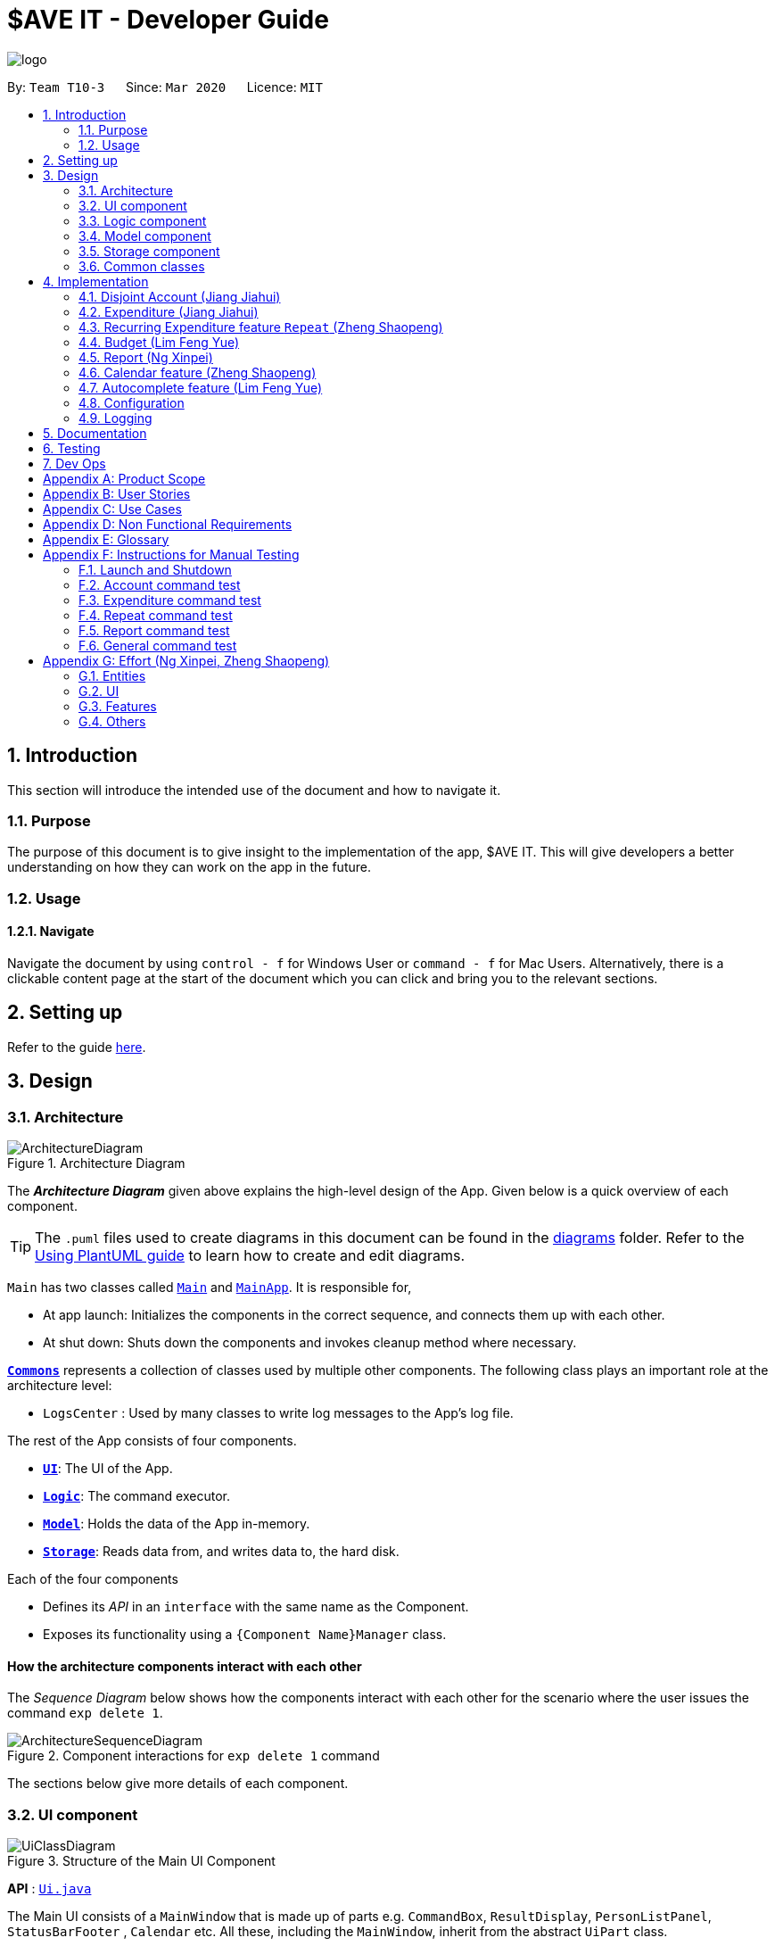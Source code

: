= $AVE IT - Developer Guide
:site-section: DeveloperGuide
:toc:
:toc-title:
:toc-placement: preamble
:sectnums:
:imagesDir: images
:stylesDir: stylesheets
:xrefstyle: full
ifdef::env-github[]
:tip-caption: :bulb:
:note-caption: :information_source:
:warning-caption: :warning:
endif::[]
:repoURL: https://github.com/AY1920S2-CS2103T-T10-3/main

image::logo.png[align=center]

By: `Team T10-3`      Since: `Mar 2020`      Licence: `MIT`

== Introduction
This section will introduce the intended use of the document and how to navigate it.
[[Introduction-Purpose]]
=== Purpose
The purpose of this document is to give insight to the implementation of the app, $AVE IT. This
will give developers a better understanding on how they can work on the app in the future.

[[Introduction-Usage]]
=== Usage
==== Navigate
Navigate the document by using `control - f` for Windows User or
`command - f` for Mac Users. Alternatively, there is a clickable content page
at the start of the document which you can click and bring you to the relevant sections.


== Setting up

Refer to the guide <<SettingUp#, here>>.

== Design

[[Design-Architecture]]
=== Architecture

.Architecture Diagram
image::ArchitectureDiagram.png[]

The *_Architecture Diagram_* given above explains the high-level design of the App. Given below is a quick overview of each component.

[TIP]
The `.puml` files used to create diagrams in this document can be found in the link:{repoURL}/docs/diagrams/[diagrams] folder.
Refer to the <<UsingPlantUml#, Using PlantUML guide>> to learn how to create and edit diagrams.

`Main` has two classes called link:{repoURL}/src/main/java/seedu/saveit/Main.java[`Main`] and link:{repoURL}/src/main/java/seedu/saveit/MainApp.java[`MainApp`]. It is responsible for,

* At app launch: Initializes the components in the correct sequence, and connects them up with each other.
* At shut down: Shuts down the components and invokes cleanup method where necessary.

<<Design-Commons,*`Commons`*>> represents a collection of classes used by multiple other components.
The following class plays an important role at the architecture level:

* `LogsCenter` : Used by many classes to write log messages to the App's log file.

The rest of the App consists of four components.

* <<Design-Ui,*`UI`*>>: The UI of the App.
* <<Design-Logic,*`Logic`*>>: The command executor.
* <<Design-Model,*`Model`*>>: Holds the data of the App in-memory.
* <<Design-Storage,*`Storage`*>>: Reads data from, and writes data to, the hard disk.

Each of the four components

* Defines its _API_ in an `interface` with the same name as the Component.
* Exposes its functionality using a `{Component Name}Manager` class.

[discrete]
==== How the architecture components interact with each other

The _Sequence Diagram_ below shows how the components interact with each other for the scenario where the user issues the command `exp delete 1`.

.Component interactions for `exp delete 1` command
image::ArchitectureSequenceDiagram.png[]

The sections below give more details of each component.

[[Design-Ui]]
=== UI component

.Structure of the Main UI Component
image::UiClassDiagram.png[]

*API* : link:{repoURL}/src/main/java/seedu/saveit/ui/Ui.java[`Ui.java`]

The Main UI consists of a `MainWindow` that is made up of parts e.g. `CommandBox`, `ResultDisplay`, `PersonListPanel`, `StatusBarFooter` , `Calendar` etc. All these, including the `MainWindow`, inherit from the abstract `UiPart` class.

The `UI` component uses JavaFx UI framework. The layout of these UI parts are defined in matching `.fxml` files that are in the `src/main/resources/view` folder. For example, the layout of the link:{repoURL}/src/main/java/seedu/saveit/ui/MainWindow.java[`MainWindow`] is specified in link:{repoURL}/src/main/resources/view/MainWindow.fxml[`MainWindow.fxml`]

The `UI` component,

* Executes user commands using the `Logic` component.
* Listens for changes to `Model` data so that the UI can be updated with the modified data.
//tag::ReportUI[]

.Structure of the Report UI Component
image::ReportUIClassDiagram.png[]

The Report UI consists of a `ReportWindow` that is made up of parts e.g. `ReportCommandBox` and `Result Display` etc.
The `ReportWindow` and `ReportCommandBox`, inherit from abstract `UiPart` class.

The `Report UI` component uses JavaFx UI framework. Layout of `ReportWindow` is defined in `.java` file that is in the `src/main/java/seedu/saveit/ui` folder. For example the layout of `ReportWindow` is specified in link:https://github.com/AY1920S2-CS2103T-T10-3/main/tree/v1.3/src/main/java/seedu/saveit/ui[`ReportWindow.java`].
Layout of `ReportCommandBox` is defined in the matching `.fxml` file that is in the `src/main/resources/view` folder.
For example, the layout of the link:https://github.com/AY1920S2-CS2103T-T10-3/main/blob/v1.3/src/main/java/seedu/saveit/ui/ReportCommandBox.java[`ReportCommandBox`] is specified in link:{repoURL}https://github.com/AY1920S2-CS2103T-T10-3/main/blob/v1.3/src/main/resources/view/ReportCommandBox.fxml[`ReportCommandBox.fxml`].

The `Report UI` component,

* Executes user commands using the `Logic` component.
//end::ReportUI[]

[[Design-Logic]]
=== Logic component

[[fig-LogicClassDiagram]]
.Structure of the Logic Component
image::LogicClassDiagram.png[]

.Structure of the Parser Component
image::LogicParserClassDiagram.png[]

*API* :
link:{repoURL}/src/main/java/seedu/saveit/logic/Logic.java[`Logic.java`]

.  `Logic` uses the `TopLevelParser` class to parse the user command from Main Window.
.  Depending on the command, the `TopLevelParser` class may use the
`SubLevelParser` class e.g. `ExpLevelParser` to parse the command instead.
.  This results in a `Command` object which is executed by the `LogicManager`.
.  The command execution can affect the `Model` (e.g. adding a person).
.  The result of the command execution is encapsulated as a `CommandResult` object which is passed back to the `Ui`.
.  In addition, the `CommandResult` object can also instruct the `Ui` to perform certain actions, such as displaying help to the user.

Given below is the Sequence Diagram for interactions within the `Logic` component for the `execute("exp delete 1")` API call.

.Interactions Inside the Logic Component for the `exp delete 1` Command
image::DeleteSequenceDiagram.png[]

NOTE: The lifeline for `ExpDeleteCommandParser` should end at the destroy marker (X) but due to a limitation of PlantUML, the lifeline reaches the end of diagram.

[[Design-Model]]
=== Model component

.Structure of the Model Component
image::ModelClassDiagram.png[]

*API* : link:{repoURL}/src/main/java/seedu/saveit/model/Model.java[`Model.java`]

The `Model`,

* stores a `UserPref` object that represents the user's preferences.
* stores the `$AVE IT` data.
* exposes an unmodifiable `ObservableList<BaseExp>` that can be 'observed' e.g. the UI can be bound to this list so that the UI automatically updates when the data in the list change.
* does not depend on any of the other three components.

.Structure of the Expenditure Component
image::ModelExpClassDiagram.png[]

The above image shows how the `expenditure` package interaction within itself,
and other model components.


[[Design-Storage]]
=== Storage component

.Structure of the Storage Component
image::StorageClassDiagram.png[]

*API* : link:{repoURL}/src/main/java/seedu/saveit/storage/Storage.java[`Storage.java`]

The `Storage` component,

* can save `UserPref` objects in json format and read it back.
* can save the `$AVE IT` data in json format and read it back.

[[Design-Commons]]
=== Common classes

Classes used by multiple components are in the `seedu.saveit.commons` package.

== Implementation

//tag::account[]

=== Disjoint Account (Jiang Jiahui)
The disjoint accounts feature aims to help users better organise their expenditures by allowing them to separate the expenditures into different accounts.

==== Rationale
The user may be involved in different projects or have different roles which require expenditure tracking. Disjoint accounts aim to provide a higher degree of organization than just organising by date or tag.

==== Implementation
Below is a simplified class diagram that shows how the Account class relates to other classes (interfaces not shown).

.Simplified Account class diagram
image::AccountClassDiagram.png[]

Refer to <<Expenditure-Implementation, Expenditure Implementation>> and <<Repeat-Implementation, Repeat Implementation>> for more details on these classes.

There are many commands that allow the user to add, delete, rename accounts and so on.
Below is a sequence diagram that shows how a command to rename an account takes place.

.Sequence Diagram for execution of `acc rename` command
image::AccountRenameSequenceDiagram.png[]

==== Design Consideration


This section contains some of our design considerations for the account feature.

*Consideration:* Storage of expenditures and repeats.

|===
|*Alternatives* |*Pros*  |*Cons*
|1. Store expenditures and repeats in the same list.
|Fewer methods, since we can use the same method to add, edit or delete an expenditure/repeat.
|Worse time complexity for some tasks which need to differentiate between expenditures and repeats.
|2. *[current choice]* Store expenditures and repeats in separate lists.
|Better time complexity for tasks such as calculation of total spending.
|There needs to be double the number of getters, setters, methods to add, edit & delete the items.
|===

*Consideration:* What to use for the backing list of the ListView UI component.

|===
|*Alternatives* |*Pros*  |*Cons*
|Exposing the repeat and expenditure lists in the accounts
|Less troublesome when a repeat or expenditure command is executed.
|More difficult to implement. Every time the active account is changed, the ListView has to be replaced as the backing list cannot be changed.
|2. *[current choice]* Maintain a single list in the AccountList class as a backing list of the ListView.
|There is no ambiguity as to which list is currently being displayed. This is safer as the lists in the accounts cannot be directly modified outside the Account class.
|More troublesome when a repeat or expenditure command is executed, since both the active account and the list has to be updated.
|===

//end::account[]

//tag::expenditure[]

=== Expenditure (Jiang Jiahui)
This is the most essential and basic feature of the application.

==== Rationale
The user can create expenditures to keep track of what they spend on, how much they have spent, and when it happens.

[#Expenditure-Implementation]
==== Implementation
Below is a class diagram that shows the Expenditure class and how it relates to other classes.

.Expenditure class diagram
image::ExpenditureClassDiagram.png[]

The activity diagram below shows what happens when the user enters an expenditure add command.

.Expenditure add activity diagram
image::ExpenditureActivityDiagram.png[]

==== Design Consideration

*Consideration:* Number of tags an expenditure can have

|===
|*Alternatives* |*Pros*  |*Cons*
|One expenditure can have multiple tags.
|More flexibility for the user.
|More difficult to implement. This also makes it impossible to calculate total spendings for each tag due to possible overlapping.
|2. *[current choice]* An expenditure has exactly one tag.
|This makes it possible for the user to see total spending per tag using the <<Report, Report>> feature.
|Less flexibility for the user.
|===

//end::expenditure[]

//tag::repeat[]
=== Recurring Expenditure feature `Repeat` (Zheng Shaopeng)
Recurring expenditure is one of the main features in `$AVE IT` and it is
an expenditure automatically logged for user at their preferred frequency.

==== Rationale
`Repeat` allows user to keep track of expenditures that will occur either _daily_, _weekly_,
_monthly_ or _annually_ without the need to key in the expenditures every day or month.
Hence, this will provide more convenience for users as well as address the need
for such a feature since recurring expenditures are common. For example, day to day
commuting expenses.

[#Repeat-Implementation]
==== Implementation
Below is a class diagram shows different components that `Repeat` contains.

.Class diagram for showing what `Repeat` consist.
image::repeatClassDiagram.png[]

For each account, it has its own `list` which all the `Repeat` objects are stored.
There are different types of command that is cater for `Repeat` such as add, edit and delete.
The following activity diagram shows what how a `Repeat` can be added.

.Activity diagram for `repeat add`
image::repeatActivityDiagram.png[]

==== Design Consideration
|===
|*Alternatives* |*Pros* |*Cons*
|*(Current choice)* Have a repeat class which extends `BaseExp`.
|Able to mass delete and edit all the expenditures under this `Repeat` easily.
|Hard to implement, especially when we have to calculate monthly spending so to generate report and statistics.
|Mass operation: add `Expenditure` object to all those dates which state in the command.
|Easy to implement.
|User are unable to edit all the expenditures which are recurring. +
Users have to delete such expenditures one by one.
|===
//end::repeat[]


//tag::budget[]
=== Budget (Lim Feng Yue)
Budget feature allows user to input their budget for any month, and calculates
the balance from the total spending. Depending on the amount of balance and
whether the budget is set, different piggy bank images will be shown.

==== Rationale
As the application is about budget management and expenditure tracking. Budgeting
is an essential feature to allow user to keep track on how they are spending
their money.

==== Implementation
The budget feature consists of using a command, and a part of the UI display.

The following activity diagram shows what happens to the `BudgetView` which
displays the budget details when a command is entered.

.Activity Diagram of Budget View
image::BudgetActivityDiagram.png[]

The implementation of setting the budget of the month is through the command
format of `setbudget -a AMOUNT -ym YEAR_MONTH`. The process of how the command
is parsed is shown below using an example, `setbudget -a 123 -ym 2020-04`.

.Set Budget Sequence Diagram (UI and Logic)
image::BudgetSequenceDiagram.png[]

The above sequence diagram shows the interaction of the user and the UI. After entering
the command, the `BudgetView` will be updated using the result returned by
the `LogicManager`.

The information displayed are:

. The budget amount, e.g. `$123.00`
. The total spending in `2020-04` (month)
. The balance, which is the difference between the budget amount and the total
spending
. An image as visual feedback

The sequence diagram below shows a more detailed view of what happens inside the
`LogicManager`.

.Set Budget Sequence Diagram (Logic and Model)
image::SetBudgetSequenceDiagram.png[]

==== Design Consideration
===== Aspect: Calculation of Budget
|===
|*Alternatives* |*Pros*  |*Cons*

|*[current choice]* Budgets are set monthly only.
|- Most common budget setting type. +
- Easy to implement.
|- It is not useful for users who prefer other kinds of calculation of budget.

|Variability in how budget is calculated, e.g. weekly, monthly, yearly.
|- Gives users more choice on how they want to budget.
|- Way more difficult to implement.
|===

===== Aspect: Visual Display of Budget
|===
|*Alternatives* |*Pros*  |*Cons*

|*[current choice]* Display 3 states of budget balance in image.
|- Easier to see if the budget is being met.
|- Requires a bit more code, and finding images.

|No visual display, just text display.
|- Very easy to implement.
|- The UI may look a bit plain.

|Better UI display, showing different variations of whether budget is met e.g.
a chart.
|- Gives users better insight on how they are handling their budget.
|- More work is required.
|===
//end::budget[]

[#Report]
//tag::Report[]
=== Report (Ng Xinpei)
Report is one of the main features in `$AVE IT`  and its purpose is to collate and
show users their expenditure breakdowns.

==== Rationale
The report feature is an important feature that allows users to see their
expenditure breakdowns within a certain time period. Currently, the expenditure
are categorise in terms of tags and this will give users a clear overview of
what they are spending on over this period of time.


==== Implementation
The report feature can be accessed from 2 platforms either *Main Window* or *Report Window*

* *Main Window*

The input from user is parsed using a specific command parser
depending on which of the 3 commands: `report view`, `report print` and `report export` were inputted by user.

.Sequence Diagram for View Report Command Creation
image::ReportViewCreation.png[]

If a valid  `report view` command was input, the _ViewReportCommandParser_ will parse the input and convert the Strings :
start date, end date, graph type  and organisation into _Date_ , _Report.GraphType_ and _organisation(String)_ object respectively.
These objects are used to create the  _ViewReportCommand_ object. The figure above shows how the different objects interact to create
_ViewReportCommand_ object.

As shown in the figure above, when a user inputs a valid `report  view` command:

1. `report view` command will be parsed and a new _Report_ object will be created.
2. A new _ViewReportCommand_ object containing the _Report_ object will be created.

.Sequence Diagram for View Report Command Execution
image::ReportViewExecution.png[]

The _ViewReportCommand_ object will be executed.
The result of the execution is popping out of  _ReportWindow_ which will showcase a expenditure breakdown report.
The figure above shows how the objects interact to execute _ViewReportCommand_ object.

As shown in the figure above,

1. The _ViewReportCommand_ object will be executed and a new _GenerateStats_ object will be created.
2. The _GenerateStats_ object will calculate and generate statistics from
_ReportableAccount_ object requested from _Model_ through `getReportableAccount` method.
3. A new _Pie_ object will be created.
4. A new _CommandResult_ will be constructed and returned.
5. Report Window will pop out.


If a valid `report print` command was input, the _PrintReportCommandParser_  will parse the input and convert the Strings :
start date, end date, graph type into _Date_, _Report.GraphType_ and _organisation(String)_ object respectively. These objects
are used to create _PrintReportCommand_ object which will be executed.
The result of execution will be sending a print job to your printer, printing out the report.


If a valid `report export` command was input, the _ExportReportCommandParser_  will parse the input and convert the Strings :
start date, end date, graph type into _Date_, _Report.GraphType_ , _organisation(String)_ and _file name(String)_ object respectively.
These objects are used to create _ExportReportCommand_ object which will be executed.
The result of execution will be exporting a PNG version of the report into your computer with file name.


.Activity Diagram for Report in Main Window
image::Report_MainWindow_.png[]
The activity diagram summarises what can happen when user
enter a `report` command in the *Main Window*

* *Report Window*

The *Report Window* can be accessed via the  _Report button_ in the *Main Window* or via `report view` command.

.Activity Diagram for Report Window
image::Report_ReportWindow_.png[]

The activity diagram shows what can happen when users enter in a new command
in the *Report Window*.


==== Design Considerations

*Consideration : Minimal changes to current UI implementation, especially Main Window*

** Pros:  Less dependency with current working code for Main Window. Hence, even if report feature fails, it is
likely that Main Window can continue running.

** Cons: It could be more complicated to implement.

*Consideration : Avoid cluttering the Main Window UI*

** Pros: Better user experience.
** Pros: As report is not using any space in Main Window,
we could introduce and showcase other smaller and useful features in
the Main Window UI.
** Cons: It could be more complicated to implement

Due to the above considerations, we implemented report viewing in a pop up window.

==== NOTE
1. While it is allowed for users to state any date range for report and have any number of tags, it is recommended to them
that to keep the *date range within 12 months* for *reports generated by months* or *keep number of tags to be within 12* for *reports generated by
tags* due to sizing issues.
2. Overlaps can occur in PieChart when there are huge differences in expenditure values,
hence it is recommended to users that Bar Chart should be used in such instances.
3. While it is allowed for users to send multiple print jobs, users are recommended
to avoid sending multiple print jobs in a short interval.
4. Only months or tags with total spending of more than 0 dollars will be reported.
5. The Report folder is located at the directory where you run the jar file.

//end::Report[]

//tag::calendar[]
=== Calendar feature (Zheng Shaopeng)
==== Rationale
Calendar is a feature that has a clickable calendar which users
can use to navigate between the different days. It also shows
the date of the expenditures the user is viewing as well as today.

==== Implementation
The implementation of the above functions will be described separately in this section.

The users are given two different choice on how to navigate between
the days: +
*1*. UI interaction with the calendar view. +
*2*. Make use of `go YYYY-MM-DD` command. +

The following sequence diagram shows you how the `go YYYY-MM-DD`
(E.g. `go 2020-04-01`) command works.

.`UI` and `LOGIC`  component for the `go 2020-04-01` command
image::goSequenceDiagram.png[]

Upon completion of the above command, the calendar view will update the
active date to be `2020-04-01` and expenditures records for
`2020-04-01` will be displayed.

If the user chooses to navigate through UI interaction with the calendar view
(aka clicking on the date that is shown on the calendar). The implementation is
very similar to the `go` command, `calendarView` will invoke `go` command when
user click on the dates.

.Activity diagram showing what happen when user wants to navigate to other date
image::calendarActivityDiagram.png[]

==== Design Consideration
This section contains some of our design considerations for the calendar feature.

*Consideration:* How are we going to present the expenditure records.

|===
|*Alternatives* |*Pros*  |*Cons*
|1. Make use of a month list to contain all the expenditure records of the given month.
|This is able to provide a concise view of expenditure view especially when there are only a small number of records.
|This looks like excel sheet and users have to scroll all the way up if they want to view a date which is much earlier.
|2. *[current choice]* Make use of a calendar view and only list out a given date's expenditure record.
This automatically helps user to organize the records according to date.
|User can make use of the calendar view to navigate between the dates,
this is much more convenient than scrolling through a list. +
This helps user to organize the expenditure and keep it tidy.
Especially helpful if there is lots of records.
|It is much more troublesome to implement.
|===

==== NOTE
Dates with negative year are allowed. E.g. `-1234-03-21` is allowed. +
The developer team follows the range which is specified in the
https://docs.oracle.com/javase/8/docs/api/java/time/LocalDate.html[LocalDate API, released by Oracle].
//end::calendar[]

//tag::autocomplete[]
=== Autocomplete feature (Lim Feng Yue)
Completes the command that the user is typing in the command box.

==== Rationale
The autocomplete feature makes it easier for user to know what commands there
are in the application. As the application is also catered for users who prefer
typing, this feature can be of great assistance and helps in efficiency.

==== Implementation
The autocomplete feature is facilitated by `AutoCompleteTextField`.
It extends the `TextField` component of JavaFx and provides a dropdown of
possible commands using `ContextMenu`.

Given below is an example usage scenario of the autocompletion.

.Autocomplete Sequence Diagram
image::AutocompleteSequenceDiagram.png[]

. Type into the command box. The function searches and filters potential commands
that the user might use.
. The commands will then be displayed in a dropdown format which the user can
refer to when keying commands.

During the start up of the application, a list of commands are added to the
`AutoCompleteTextField`. These commands will then be sorted lexicographically in
the java implementation of `TreeSet`.

A `ChangeListener` is added the text field to 'listen' for changes in the input.
`TreeSet#subSet()` is used to obtain all the commands between the previous text
and the current text. For example, the textbox shows `ex` and a `p` is added, so
the current text is `exp`. `TreeSet#subSet()` will obtain the commands that are
lexicographically between `ex` and `exp`. These commands will then be shown in the
autocomplete dropdown.

.Autocomplete Activity Diagram
image::AutocompleteActivityDiagram.png[]

==== Design Consideration
===== Aspect: Usage of autocompletion
|===
|*Alternatives* |*Pros*  |*Cons*

|*[current choice]* Using up and down arrow keys to select autocompletion.
|- Easy to implement.
|- Requires the text field to be in focus.

|Use of tab to simulate autocompletion like a terminal.
|- Intuitive for people used to using a terminal.
|- Will have to direct the tab keystroke to be used for autocompletion.
|===

===== Aspect: Data structure

|===
|*Alternatives* |*Pros*  |*Cons*

|*[current choice]* Sorting lexicographically using `TreeSet`.
|- Easy to implement.
|- Can be slow if sorting through a huge number of strings.

|Using a prefix trie.
|- Extremely fast.
|- Takes up a lot of space.
|===

The current choice is chosen as the number of commands is not a lot, so high
performance is not required.
//end::autocomplete[]

[[Implementation-Configuration]]
=== Configuration

Certain properties of the application can be controlled (e.g. user prefs file location, logging level) through the configuration file (default: `config.json`).

=== Logging

We are using `java.util.logging` package for logging. The `LogsCenter` class is used to manage the logging levels and logging destinations.

* The logging level can be controlled using the `logLevel` setting in the configuration file (See <<Implementation-Configuration>>)
* The `Logger` for a class can be obtained using `LogsCenter.getLogger(Class)` which will log messages according to the specified logging level
* Currently log messages are output through: `Console` and to a `.log` file.

*Logging Levels*

* `SEVERE` : Critical problem detected which may possibly cause the termination of the application
* `WARNING` : Can continue, but with caution
* `INFO` : Information showing the noteworthy actions by the App
* `FINE` : Details that is not usually noteworthy but may be useful in debugging e.g. print the actual list instead of just its size


== Documentation

Refer to the guide <<Documentation#, here>>.

== Testing

Refer to the guide <<Testing#, here>>.

== Dev Ops

Refer to the guide <<DevOps#, here>>.

[appendix]
== Product Scope

*Target user profile*:

* has a need to manage expenditure
* prefers desktop apps over other types
* can type fast
* prefers typing over mouse input
* is reasonably comfortable using CLI apps

*Value proposition*: manage expenditures faster than a typical mouse/GUI driven app +
& better organise them using disjoint accounts.

[appendix]
== User Stories

Priorities: High (must have) - `* * \*`, Medium (nice to have) - `* \*`, Low (unlikely to have) - `*`

[width="59%",cols="22%,<23%,<25%,<30%",options="header",]
|=======================================================================
|Priority |As a ... |I want to ... |So that I can...

|`* * *` |new user |see usage instructions |refer to instructions when I forget how to use the App

|`* * *` |lazy user |have an intuitive UI |spend less time navigating

|`* * *`| multi-role user|have multiple disjoint accounts |use the app to track expenditure for different role

|`* * *` |as a project director of my school club |create a partition between personal and project spending |keep track of personal spending as well as project spending, so that I can have an easier time keeping track of financial information

|`* * *` |project leader |generate an expenditure report |document all the expenditure for future reference

|`* * *` |busy and clumsy student |have a feature of undo and redo  |recover my data from mistakes

|`* * *` |visual user |see the overview of my spending |have a clearer insight on my spending

|`* * *` |time conscious user |take note of the time for each expenditure|plan my days to be in line with my spending

|`* * *` |night owl |have a dark theme |protect my eyes at night

|`* *` |disorganized user |categorize my expenditure |view my spending habit

|`* *` |someone who is not mathematically inclined |have numbers that are intuitive  |understand it easily

|`* *` |user with many spending in the list |sort the expenditure|keep the expenditure organize
|=======================================================================

_{More to be added}_

[appendix]
== Use Cases

(For all use cases below, the *System* is the `$AVE IT` and the *Actor* is the `user`, unless specified otherwise)

[discrete]
=== Use case: Acc Add

*MSS*

1.  User requests to add a new account. Format: `acc add ACCOUNT`
2.  `$AVE IT` will acknowledge and add this account into the list.
+

Use case ends.

*Extensions*
[none]
* 1a. `$AVE IT` detects data is in wrong format.
** 1a1. `$AVE IT` will request for correct input format.
** Use case resumes from step 1.
* 1b. `$AVE It` detects a duplicate account name input.
** 1b1. `$AVE IT` will state that duplicate account name detected. Unable to add.
** Use case resumes from step 1.

[discrete]
=== Use case: Acc Delete

*MSS*

1.  User requests to delete an existing account. Format: `acc delete ACCOUNT`
2.  `$AVE IT` will acknowledge and delete this account from the list.
+

Use case ends.

*Extensions*
[none]
* 1a. `$AVE IT` detects input is in wrong format.
** 1a1. `$AVE IT` will request for correct input format.
** Use case resumes from step 1.
* 1b. `$AVE IT` detects account name is non-existent.
** 1b1. `$AVE IT` will state that account is not found. Unable to delete.
** Use case resumes from step 1.
* 2a. User requests to deleted the only account in the list.
** 2a1. `$AVE IT` will create a default account to ensure there is at least an account in the list
** Use case ends.
* 2b. User requests to delete the account he is are viewing right now.
** 2b1. `$AVE IT` will checkout to a random existing account.
** Use case ends.


[discrete]
=== Use case: Acc Rename

*MSS*

1.  User requests to rename an account. Format: `acc rename [OLD_NAME] NEW_NAME`
2.  `$AVE IT` will acknowledge and state that the account has being renamed.
+

Use case ends.

*Extensions*
[none]
* 1a. `$AVE IT` detects that input is in wrong format.
** 1a1. `$AVE IT` will request for correct input format.
** Use case resumes from step 1.
* 1b. `$AVE IT` detects that the account with `OLD_NAME` is non-existent.
** 1b1. `$AVE IT` will state that the account with the specified name was not found.
** Use case resumes from step 1.
* 1c. `$AVE IT` detects existence of account with `NEW_NAME`.
** 1c1. `$AVE IT` will state that a duplicate account was detected. Unable to add.
** Use case resumes from step 1.


[discrete]
=== Use case: Acc Checkout

*MSS*

1.  User requests to check out another account. Format: `acc checkout ACCOUNT`
2.  `$AVE IT` will acknowledge and state that the target account is checked out.
+

Use case ends.

*Extensions*
[none]
* 1a. `$AVE IT` detects that input is in wrong format.
** 1a1. `$AVE IT` will request for correct input format.
** Use case resumes from step 1.
* 1b. `$AVE IT` detects that the account is non-existent.
** 1b1. `$AVE IT` will state that the account with the specified name was not found.
** Use case resumes from step 1.



[discrete]
=== Use case: Acc List

*MSS*

1.  User requests to add a new account. Format: `acc list`
2.  `$AVE IT` will acknowledge and state that the account has being renamed.
+

Use case ends.

*Extensions*
[none]
* 1a. `$AVE IT` detects that input is in wrong format..
** 1a1. `$AVE IT` will request for correct input format.
** Use case resumes in step 1.


[discrete]
=== Use case: Acc Clear

*MSS*

1.  User requests to clear all data in an account. Format: `acc clear`
2.  `$AVE IT` will acknowledge and state that the account's data has been cleared.
+

Use case ends.

*Extensions*
[none]
* 1a. `$AVE IT` detects that input is in wrong format.
** 1a1. `$AVE IT` will request for correct input format.
** Use case resumes in step 1.

[discrete]
=== Use case: Exp Add

*MSS*

1.  User requests to add an expenditure record in the account which they are viewing right now. +
Format: `exp add -i INFO -a AMOUNT [-t TAG] [-d DATE]`
2.  `$AVE IT` will acknowledge that a new expenditure has been added and show the details of the added expenditure.
+

Use case ends.

*Extensions*

[none]
* 1a. `$AVE IT` detects that input is in wrong format.
** 1a1. `$AVE IT` will request for correct input format.
** Use case resumes from step 1.
* 1b. `$AVE IT` detects that the amount input is invalid.
** 1b1. `$AVE IT` will request for the amount to be a double.
** Use case resumes from step 1.
* 1c. `$AVE IT` detects that the tag is not specified.
** 1c1.`$AVE IT` will auto assign it to be `Others`
** 1c2.`$AVE IT` will acknowledge that a new expenditure has been added and show the details of the added expenditure.
** Use case ends.
* 1d. `$AVE IT` detects that date is not specified.
** 1d1. `$AVE IT` will add this expenditure record to the day which the calendar states.
** 1d2: `$AVE IT` will acknowledge that a new expenditure has been added and show the details of the added expenditure.
** Use case ends.

[discrete]
=== Use case: Exp Delete

*MSS*

1.  User requests to delete an expenditure record in the account they are viewing right now. +
Format: `exp delete INDEX`
2.  `$AVE IT` will acknowledge.
+
Use case ends.

*Extensions*

[none]
* 1a. `$AVE IT` detects that input is in wrong format.
** 1a1. `$AVE IT` will request for correct input format.
** Use case resumes from step 1.
* 1b. `$AVE IT` detects that the index provided is invalid.
** 1b1. `$AVE IT` will state that the expenditure index provided is invalid.
** Use case resumes from step 1.


[discrete]
=== Use case: Exp Edit

*MSS*

1.  User requests to edit an expenditure record in the account they are viewing right now. +
Format: `exp edit INDEX [-i INFO] [-a AMOUNT] [-t TAG] [-d DATE]`
2.  `$AVE IT` will acknowledge, edit the relevant expenditure and the list will be auto sorted again.
+

Use case ends.

*Extensions*

[none]
* 1a. `$AVE IT` detects that input is in wrong format.
** 1a1. `$AVE IT` will request for correct input format.
** Use case resumes in step 1.
* 1b. `$AVE IT` detects that the amount input is invalid.
** 1b1. `$AVE IT` will request for the amount to be a double.
** Use case resumes in step 1.
* 1c. `$AVE IT` detects that the date input is invalid.
** 1c1. `$AVE IT` WILL request a valid and non empty date.
** Use case resumes in step 1.
* 1d. `$AVE IT` detects that the index provided is invalid.
** 1d1. `$AVE IT` will state that the expenditure index provided is invalid.
** Use case resumes in step 1.


[discrete]
=== Use case: Repeat Add

*MSS*

1.  User requests to add a repeating expenditure record in the account which they are viewing right now. +
Format: `repeat add -i INFO -a AMOUNT -sd START_DATE -ed END_DATE -p PERIOD [-t TAG]`
2.  `$AVE IT` will acknowledge that a new repeat has been added and show the details of the added repeat.
+

Use case ends.

*Extensions*

[none]
* 1a. `$AVE IT` detects that input is in wrong format.
** 1a1. `$AVE IT` will request for correct input format.
** Use case resumes from step 1.
* 1b. `$AVE IT` detects that the amount input is invalid.
** 1b1. `$AVE IT` will request for the amount to be a double.
** Use case resumes from step 1.
* 1c. `$AVE IT` detects that the start date or end date input is invalid.
** 1c1. `$AVE IT` will request a valid end date.
** Use case resumes from step 1.
* 1d. `$AVE IT` detects that the period input is invalid.
** 1d1. `$AVE IT` will request for the period to be `daily`, `weekly`, `monthly` or `annually`.
** Use case resumes from step 1.
* 1e. `$AVE IT` detects that the tag is not specified.
** 1e1. `$AVE IT` will auto assign it to be `Others`
** 1e2. `$AVE IT` will acknowledge that a new repeat has been added and show the details of the added repeat.
** Use case ends.

[discrete]
=== Use case: Repeat Delete

*MSS*

1.  User requests to delete a repeating expenditure record from the account which they are viewing right now. +
Format: `repeat delete INDEX`
2.  `$AVE IT` will acknowledge.
+

Use case ends.

*Extensions*

[none]
* 1a. `$AVE IT` detects that input is in wrong format.
** 1a1. `$AVE IT` will request for correct input format'.
** Use case resumes from step 1.
* 1b. `$AVE IT` detects that the index input is invalid.
** 1b1. `$AVE IT` will state that the repeat index provided is invalid.
** Use case resumes from step 1.


[discrete]
=== Use case: Repeat Edit

*MSS*

1.  User requests to edit a repeating expenditure record in the account which they are viewing right now. +
Format: `repeat edit INDEX [-i INFO] [-a AMOUNT] [-sd START_DATE] [-ed END_DATE] [-p PERIOD] [-t TAG]`
2.  `$AVE IT` will acknowledge, edit the relevant `repeat` and the list will be auto sorted again.
+

Use case ends.

*Extensions*

[none]
* 1a. `$AVE IT` detects that input is in wrong format.
** 1a1. `$AVE IT` will request for correct input format.
** Use case resumes from step 1.
* 1b. `$AVE IT` detects that the amount input is invalid.
** 1b1. `$AVE IT` will request for the amount to be a double.
** Use case resumes from step 1.
* 1c. `$AVE IT` detects that the start date or end date input is invalid.
** 1c1. `$AVE IT` will request a valid end date.
** Use case resumes from step 1.
* 1d. `$AVE IT` detects that the period input is invalid.
** 1d1. `$AVE IT` will request for the period to be `daily`, `weekly`, `monthly` and `annually`.
** Use case resumes from step 1.
* 1e. `$AVE IT` detects that the index input is invalid.
** 1e1. `$AVE IT` will state that the repeat index provided is invalid.
** 1e2. Back to step 1.
** Use case ends.

[discrete]
=== Use case: Report View

*MSS*

1.  User requests to view a report of expenditure records in the account which they are viewing right now. +
Format: `report view -sd START_DATE -ed END_DATE -g GRAPH_TYPE -o ORGANISATION`
2.  `$AVE IT` will acknowledge and pop up another window to show the relevant report.
+

Use case ends.

*Extensions*

[none]
* 1a. `$AVE IT` detects that input is in wrong format.
** 1a1. `$AVE IT` will request for correct input format.
** Use case resumes from step 1.
* 1b. `$AVE IT` detects that the start date or end date input is invalid.
** 1b1. `$AVE IT` will request a valid start and end date.
** Use case resumes from step 1.
* 1c. `$AVE IT` detects that the graph type input is invalid.
** 1c1. `$AVE IT` will request a valid graph type.
** Use case resumes from step 1.
** 1d. `$AVE IT` detects that the organisation input is invalid.
** 1d1. `$AVE IT` will request a valid organisation.
** Use case resumes from step 1.




[discrete]
=== Use case: Report Export

*MSS*

1.  User requests to export a report of expenditure records in the account which they are viewing right now. +
Format: `report export -sd START_DATE -ed END_DATE -g GRAPH_TYPE -o ORGANISATION -f FILE_NAME`
2.  `$AVE IT` will acknowledge and export the report to the folder which has same location as `$AVE IT`.
+

Use case ends.

*Extensions*

[none]
* 1a. Invalid command
** 1a1. `$AVE IT` will request for correct input format.
** 1a2. Back to step 1.
** use case end.
* 1b. Invalid start date or end date.
** 1b1. `$AVE IT` will request a valid start and end date.
** 1b2. Back to step 1.
** use case end.
* 1c. `$AVE IT` detects that the graph type input is invalid.
** 1c1. `$AVE IT` will request a valid graph type.
** Use case resumes from step 1.
** 1d. `$AVE IT` detects that the organisation input is invalid.
** 1d1. `$AVE IT` will request a valid organisation.
** Use case resumes from step 1.
** 1d. `$AVE IT` detects that file name input is invalid.
** 1d1. `$AVE IT` will request a valid file name.
** Use case resumes from step 1.


[discrete]
=== Use case: Generate report in report window

*MSS*

1. User request to generate new report.
2. `$AVE IT` will update report window to reflect input result.
+

Use case ends.

*Extensions*

[none]
* 1a. `$AVE IT` detects that input is in wrong format.
** 1a1. `$AVE IT` will request for correct input format.
** Use case resumes from step 1.
* 1b. `$AVE IT` detects that the start date or end date input is invalid.
** 1b1. `$AVE IT` will request a valid start and end date.
** Use case resumes from step 1.
* 1c. `$AVE IT` detects that the graph type input is invalid.
** 1c1. `$AVE IT` will request a valid graph type.
** Use case resumes from step 1.
** 1d. `$AVE IT` detects that the organisation input is invalid.
** 1d1. `$AVE IT` will request a valid organisation.
** Use case resumes from step 1.

[discrete]
=== Use case: Set Budget

*MSS*

1.  User requests to set a budget for a given month in the account which they are viewing right now. +
Format: `setbudget -a AMOUNT [-ym YEAR_MONTH]`
2.  `$AVE IT` will acknowledge, budget view will be updated correspondingly.
+

Use case ends.

*Extensions*

[none]
* 1a. `$AVE IT` detects that input is in wrong format.
** 1a1. `$AVE IT` will request for correct input format.
** Use case resumes in step 1.
* 1b. `$AVE IT` detects that the amount input is invalid.
** 1b1. `$AVE IT` will request for the amount to be a double.
** Use case resumes from step 1.
* 1c. `$AVE IT` detects that the date input is invalid.
** 1c1. `$AVE IT` WILL request a valid and non empty date.
** Use case resumes from step 1.
* 2a. `$AVE IT` detects that date is not specified.
** 2a1. `$AVE IT` will add this expenditure record to the day which the calendar states.
** 2a2. `$AVE IT` will acknowledge.
** use case end.


[discrete]
=== Use case: Find

*MSS*

1.  User requests to find expenditure & repeat records with certain `keyword`(s) in the account which they are viewing right now. +
Format: `find [KEYWORD...] [-t TAG]`
2.  `$AVE IT` will acknowledge and output a list of relevant records.
+

Use case ends.

*Extensions*

[none]
* 1a. `$AVE IT` detects that input is in wrong format.
** 1a1. `$AVE IT` will request for correct input format.
** Use case resumes from step 1.

[discrete]
=== Use case: Go

*MSS*

1.  User requests to view other date. Format: `go DATE`
2.  `$AVE IT` will acknowledge and update the view.
+

Use case ends.

*Extensions*

[none]
* 1a. `$AVE IT` detects that input is in wrong format.
** 1a1. `$AVE IT` will request for correct input format.
** Use case resumes from step 1.
* 1b. `$AVE IT` detects that the date input is invalid.
** 1b1. `$AVE IT` WILL request a valid and non empty date.
** Use case resumes from step 1.



[discrete]
=== Use case: Help

*MSS*

1.  User requests for help.
2.  `$AVE IT` will acknowledge and provide help.
+
Use case ends.

[discrete]
=== Use case: Exit

*MSS*

1.  User requests to exit.
2.  `$AVE IT` will acknowledge and exit.
+

Use case ends.



[appendix]
== Non Functional Requirements

.  Should work on any <<mainstream-os,mainstream OS>> as long as it has Java `11` or above installed.
.  Should be able to hold up to 1000 expenditures without a noticeable sluggishness in performance for typical usage.
.  Should be able to hold up to 100 accounts without a noticeable sluggishness in performance for typical usage.
.  A user with above average typing speed for regular English text (i.e. not code, not system admin commands) should be able to accomplish most of the tasks faster using commands than using the mouse.


[appendix]
== Glossary

[[mainstream-os]] Mainstream OS::
Windows, Linux, Unix, OS-X

[[mainstream-os]] Command Line Input::
Command line interface (CLI) is a text-based interface that is used to operate software
and operating systems while allowing the user to respond to visual prompts by typing
single commands into the interface and receiving a reply in the same way.


[appendix]
== Instructions for Manual Testing

Given below are instructions to test the app manually.

[NOTE]
These instructions only provide a starting point for testers to work on; testers are expected to do more _exploratory_ testing.
Only the last valid prefix will be taken into account.
E.g. exp add -i chicken rice -a 3.5 -a 4.0. The new expenditure record will have an amount fo 4.00 instead of 3.50.
*This applies to all other command*.


=== Launch and Shutdown

==== Initial launch

..  Download the jar file and copy into an empty folder
.. Double-click the jar file  +
   Expected: Shows the GUI with a set of sample expenditures & repeats in a few accounts. The window size may not be optimum.
.. If you are running the jar file through cmd, the data, log and .json files will be located at the directory where
you run the jar file.

==== Saving window preferences

.. Resize the window to an optimum size. Move the window to a different location. Close the window.
.. Re-launch the app by double-clicking the jar file. +
   Expected: The most recent window size and location is retained.




=== Account command test
==== Add a new account
.. Prerequisites: +
The new `ACCOUNT_NAME` must not exist in the system. +
Name must be a word (contains no space).
.. Test case: `acc add projectXYZ` +
Expected: A new account named `projectXYZ` is added to the account list.

==== View all accounts
Test case: `acc list` +
Expected: All the accounts in the application will be displayed.

==== Rename account
.. Prerequisites: +
The account whose name you want to change, must exist in the system. +
The new name must not be an existing account's name.
.. Test case: `acc rename projectXYZ projectABC` +
Expected: the account's name with project-xyz change to project-abc.

==== Checkout an account
.. Prerequisites: +
The account which you want to checkout to, must exist in the system. +
.. Test case `acc checkout personal` +
Expected: A response will be given to denote a change in account.


==== Delete account
.. Prerequisites: +
The account which you want to delete, must exist in the system. +
.. Test case: `acc delete projectABC` +
Expected: the account will be deleted. +

    Note:
    If that is the only account, a new default account will be auto generated.
    If you deleted the account which you are viewing on, you will be auto checked-out to another account after deletion.

==== Clear data of an account
.. Prerequisites: +
The active account will be the account whose data will be cleared.
.. Test case: `acc clear` +
Expected: the current account's data will be all cleared.

=== Expenditure command test

==== Add a new expenditure
.. Prerequisites: +
The command input must be in the right format.
.. Test case: `exp add -i Chicken rice -a 3.50 -t Lunch` +
Expected: New expenditure added: Chicken rice Amount: 3.50 Date: 2020-04-12 Tag: lunch.
This will be added to current date (For this test case: current date is set to 2020-04-12").
.. Test case: `exp add -i Chicken rice -a 3.50 -t Lunch -d 2020-04-01` +
Expected: New expenditure added: Chicken rice Amount: 3.50 Date: 2020-04-01 Tag: lunch.

==== Delete an expenditure
.. Prerequisites: +
The index provided must be valid and it is an `expenditure` record.
.. Test case: `exp delete 1` +
Expected: Deleted Expenditure: Chicken rice Amount: 3.50 Date: 2020-04-12 Tag: lunch.

==== Edit an expenditure
.. Prerequisites: +
The command input must be valid, index provided must refer to an `expenditure` record.
.. Test case: `exp edit 1 -t meal` +
Expected: Edited Expenditure: Chicken rice Amount: 3.50 Date: 2020-04-01 Tag: meal.

==== Expenditure list
.. Test case: `exp list` +
Expected: View all the expenditure records.

    Note:
    This is mainly used to exit the find mode.


=== Repeat command test

==== Add a new repeat expenditure
.. Prerequisites: +
The command input must be in the right format. +
The end date must be equal or after the start date.
.. Test case: `repeat add -i bus far -a 1.50 -sd 2020-01-01 -ed 2021-01-01 -p daily -t Transport` +
Expected: New repeat added: bus far Amount: 1.50 Start Date: 2020-01-01 End Date: 2021-01-01 Interval: daily Tags: Transport.
will be added to current date (For this test case: current date is set to 2020-04-12").

==== Delete a repeat
.. Prerequisites: +
The index provided must be valid and it is an `repeat` record.
.. Test case: `repeat delete 1`
Expected: Deleted Repeat: bus far Amount: 1.50 Start Date: 2020-01-01 End Date: 2021-01-01 Interval: daily Tags: Transport.

==== Edit a repeat
.. Prerequisites: +
The command input must be valid, index provided must be refer to an `repeat` record.
.. Test case: `repeat edit 2 -sd 2020-04-01 -ed 2020-05-01` +
Expected: Edited Repeat: bus far Amount: 1.50 Start Date: 2020-04-01 End Date: 2020-05-01 Interval: daily Tags: Transport.


=== Report command test

==== View report
===== Main Window
.. Prerequisites:  +
The input parameters must be valid.

.. Test case: `report view -sd 2020-04-01 -ed 2020-05-31 -g pie -o month` +
Expected: Pie chart with months where spending is not zero will be
shown on the report window. If all months have zero dollar
spending, then an empty Pie Chart will be created.

===== Report Window
.. Prerequisites:  +
The input parameters must be valid.

.. Test case: `view 2020-04-01 2020-05-31 bar tag` +
Expected: Bar chart with spending categorised by tags will be
shown on the report window. If there are no tags, then
an empty Bar chart will be shown.

==== Export report
===== Main Window
.. Prerequisites: +
The input parameters must be valid.

.. Test case: `report export -sd 2020-04-01 -ed 2020-05-31 -g bar -o tag -f filename` +
Expected: Bar chart with spending categorised by tags will be
exported to file with filename. If there are no tags, then
an empty Bar chart will be exported.

===== Report Window
.. Prerequisites: +
There is a report generated and input parameters must be valid.

.. Test case: `export filename` +
Expected: Exports the current graph shown in report window to file named filename.


==== Print report
===== Main Window
.. Prerequisites: +
There is a printer set up and input parameters must be valid.

.. Test case: `report print -sd 2020-04-01 -ed 2020-05-31 -g pie -o month` +
Expected: Pie chart with months where spending is not zero will be
printed. If all months have zero dollar
spending, then an empty Pie Chart will be printed.

===== Report Window
.. Prerequisites: +
There is a report generated and a printer set up.

.. Test case: `print` +
Expected: The current graph shown in report window will be printed.

=== General command test

==== Go
.. Prerequisites: +
The date input must be valid.
.. Test case: `go 2020-03-11` +
Expected: We are at : 2020-03-11.

==== Set Budget
.. Test case: `setbudget -a 1000` +
Assuming the active date is `2020-04-01` +
Expected: The budget for the April 2020 will be set to 1000. The budget view will be updated with
correspond values.
.. Test case: `setbudget -a 1000 -ym 2020-01` +
Expected: The budget for the January 2020 will be set to 1000. The budget view will be updated with
correspond values.

==== Find
.. Test case: 'find rice' +
Expected: Will enter find mode: Expenditure and repeat records which contain `rice` will be shown. +
.. Test case: 'find rice -t Food' +
Expected: Will enter find mode: Expenditure and repeat records which contain `rice` and the tag `Food` will be shown. +
.. Test case: 'find -t Food' +
Expected: Will enter find mode: Expenditure and repeat records which contain the tag `Food` will be shown. +

    Note:
    Users have to make use of "exp list" to exit find mode.

==== Exit
.. Test case: `exit` +
Expected: `$AVEIT` will terminate.

[appendix]
== Effort (Ng Xinpei, Zheng Shaopeng)

To date, our application has about 13kLOC. This meant that
much coordination was needed between all of the team members.
The COVID-19 situation has made communication tougher, however we
managed to do online Skype calls routinely which improved coordination
efforts.

=== Entities
`AB3` contains and deals mainly with the `Person` entity only. However,
in `$AVE IT`, there are multiple entities such as `Expenditure`, `Repeat`
`Account` and `Report` that are required. While we managed to refactor some code
from `AB3` , for example changing `Person` from `AB3` to `Expenditure` in `$AVE It` we
had to create the other entities from scratch.

=== UI
`AB3` only has one list panel view whereas `$AVE UT` boosts a calendar view and budget
view on top of the list panel. Furthermore, an additional pop out window, Report Window is
also added. This meant that much work was required to change `AB3` 's UI to the current UI
we have. On top of that, we also needed in new UI components that are not present in `AB3`
such as the `calendar` UI. Our UI is time sensitive ,meaning that when users open the app
it will automatically show today's date as well list panel of expenditures. This made implementation
more challenging as we had to ensure that our UI responds to changes in timing.

=== Features
On top of `AB3`'s feature such as `adding` and `editing` an entity, we have implemented
additional features such as `acc checkout` , `report export` and `go today`.

=== Others
Throughout the whole process, the team has ensured that we maintained
high level of code quality through the usage of Continuous Integration(CI) tools such as
Travis.



